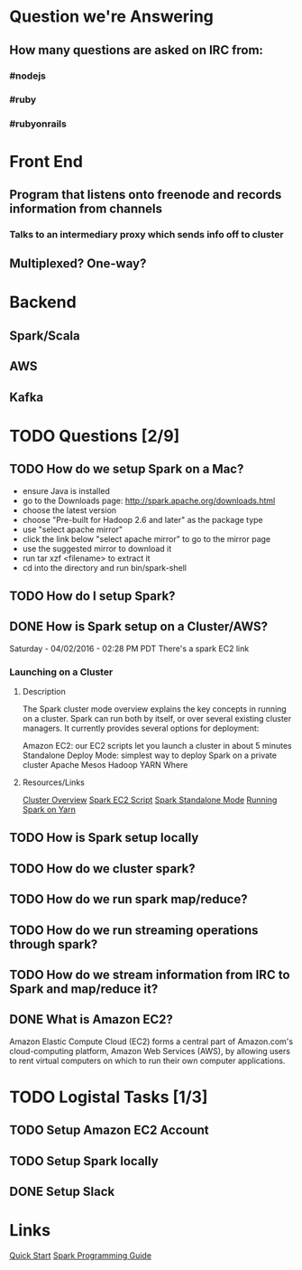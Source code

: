 
* Question we're Answering
** How many questions are asked on IRC from:
*** #nodejs
*** #ruby
*** #rubyonrails

* Front End
** Program that listens onto freenode and records information from channels
*** Talks to an intermediary proxy which sends info off to cluster
** Multiplexed? One-way?

* Backend
** Spark/Scala
** AWS
** Kafka
   

* TODO Questions [2/9]
** TODO How do we setup Spark on a Mac?
- ensure Java is installed
- go to the Downloads page: http://spark.apache.org/downloads.html
- choose the latest version
- choose "Pre-built for Hadoop 2.6 and later" as the package type
- use "select apache mirror"
- click the link below "select apache mirror" to go to the mirror page
- use the suggested mirror to download it
- run tar xzf <filename> to extract it
- cd into the directory and run bin/spark-shell

** TODO How do I setup Spark?
** DONE How is Spark setup on a Cluster/AWS?
Saturday - 04/02/2016 - 02:28 PM PDT There's a spark EC2 link

*** Launching on a Cluster
**** Description
The Spark cluster mode overview explains the key concepts in running on a cluster. Spark can run both by itself, or over several existing cluster managers. It currently provides several options for deployment:

Amazon EC2: our EC2 scripts let you launch a cluster in about 5 minutes
Standalone Deploy Mode: simplest way to deploy Spark on a private cluster
Apache Mesos
Hadoop YARN
Where

**** Resources/Links
[[http://spark.apache.org/docs/latest/cluster-overview.html][Cluster Overview]]
[[http://spark.apache.org/docs/latest/ec2-scripts.html][Spark EC2 Script]]
[[http://spark.apache.org/docs/latest/spark-standalone.html][Spark Standalone Mode]]
[[http://spark.apache.org/docs/latest/running-on-yarn.html][Running Spark on Yarn]]

** TODO How is Spark setup locally
** TODO How do we cluster spark?
** TODO How do we run spark map/reduce?
** TODO How do we run streaming operations through spark?

** TODO How do we stream information from IRC to Spark and map/reduce it?
** DONE What is Amazon EC2?
Amazon Elastic Compute Cloud (EC2) forms a central part of Amazon.com's cloud-computing platform, Amazon Web Services (AWS), by allowing users to rent virtual computers on which to run their own computer applications.



* TODO Logistal Tasks [1/3]
** TODO Setup Amazon EC2 Account
** TODO Setup Spark locally 
** DONE Setup Slack 

* Links   
[[http://spark.apache.org/docs/latest/quick-start.html][Quick Start]]
[[http://spark.apache.org/docs/latest/programming-guide.html][Spark Programming Guide]]

